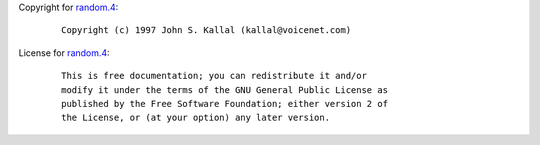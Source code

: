 Copyright for `random.4 <random.4.html>`__:

   ::

      Copyright (c) 1997 John S. Kallal (kallal@voicenet.com)

License for `random.4 <random.4.html>`__:

   ::

      This is free documentation; you can redistribute it and/or
      modify it under the terms of the GNU General Public License as
      published by the Free Software Foundation; either version 2 of
      the License, or (at your option) any later version.
